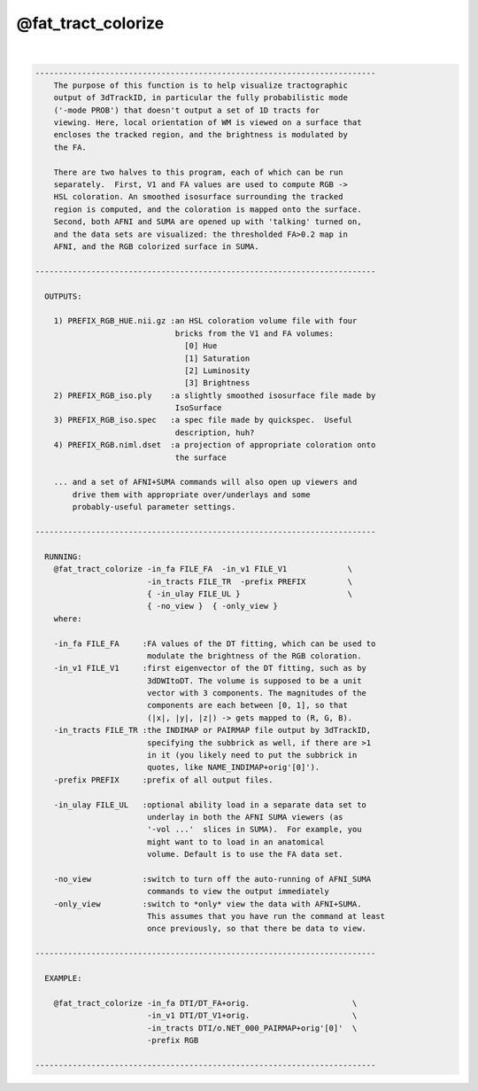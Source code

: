*******************
@fat_tract_colorize
*******************

.. _@fat_tract_colorize:

.. contents:: 
    :depth: 4 

| 

.. code-block:: none

    -------------------------------------------------------------------------
        The purpose of this function is to help visualize tractographic
        output of 3dTrackID, in particular the fully probabilistic mode
        ('-mode PROB') that doesn't output a set of 1D tracts for
        viewing. Here, local orientation of WM is viewed on a surface that
        encloses the tracked region, and the brightness is modulated by
        the FA.
    
        There are two halves to this program, each of which can be run
        separately.  First, V1 and FA values are used to compute RGB ->
        HSL coloration. An smoothed isosurface surrounding the tracked
        region is computed, and the coloration is mapped onto the surface.
        Second, both AFNI and SUMA are opened up with 'talking' turned on,
        and the data sets are visualized: the thresholded FA>0.2 map in
        AFNI, and the RGB colorized surface in SUMA.
    
    -------------------------------------------------------------------------
    
      OUTPUTS:
    
        1) PREFIX_RGB_HUE.nii.gz :an HSL coloration volume file with four
                                  bricks from the V1 and FA volumes:
                                    [0] Hue
                                    [1] Saturation
                                    [2] Luminosity
                                    [3] Brightness
        2) PREFIX_RGB_iso.ply    :a slightly smoothed isosurface file made by
                                  IsoSurface
        3) PREFIX_RGB_iso.spec   :a spec file made by quickspec.  Useful 
                                  description, huh?
        4) PREFIX_RGB.niml.dset  :a projection of appropriate coloration onto
                                  the surface
    
        ... and a set of AFNI+SUMA commands will also open up viewers and
            drive them with appropriate over/underlays and some
            probably-useful parameter settings.
    
    -------------------------------------------------------------------------
    
      RUNNING:
        @fat_tract_colorize -in_fa FILE_FA  -in_v1 FILE_V1             \
                            -in_tracts FILE_TR  -prefix PREFIX         \
                            { -in_ulay FILE_UL }                       \
                            { -no_view }  { -only_view }
        where:
        
        -in_fa FILE_FA     :FA values of the DT fitting, which can be used to
                            modulate the brightness of the RGB coloration.
        -in_v1 FILE_V1     :first eigenvector of the DT fitting, such as by
                            3dDWItoDT. The volume is supposed to be a unit 
                            vector with 3 components. The magnitudes of the 
                            components are each between [0, 1], so that
                            (|x|, |y|, |z|) -> gets mapped to (R, G, B).
        -in_tracts FILE_TR :the INDIMAP or PAIRMAP file output by 3dTrackID, 
                            specifying the subbrick as well, if there are >1
                            in it (you likely need to put the subbrick in 
                            quotes, like NAME_INDIMAP+orig'[0]').
        -prefix PREFIX     :prefix of all output files.
    
        -in_ulay FILE_UL   :optional ability load in a separate data set to
                            underlay in both the AFNI SUMA viewers (as
                            '-vol ...'  slices in SUMA).  For example, you
                            might want to to load in an anatomical
                            volume. Default is to use the FA data set.
    
        -no_view           :switch to turn off the auto-running of AFNI_SUMA
                            commands to view the output immediately
        -only_view         :switch to *only* view the data with AFNI+SUMA.
                            This assumes that you have run the command at least
                            once previously, so that there be data to view.
    
    -------------------------------------------------------------------------
    
      EXAMPLE:
        
        @fat_tract_colorize -in_fa DTI/DT_FA+orig.                      \
                            -in_v1 DTI/DT_V1+orig.                      \
                            -in_tracts DTI/o.NET_000_PAIRMAP+orig'[0]'  \
                            -prefix RGB
    
    -------------------------------------------------------------------------
